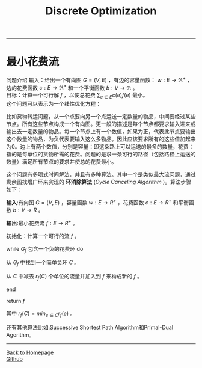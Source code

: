#+HTML_MATHJAX: align:"center" mathml:t path:"http://cdn.mathjax.org/mathjax/latest/MathJax.js?config=TeX-AMS-MML_HTMLorMML" indent: 0em 
#+HTML_HEAD: <link rel="stylesheet" type="text/css" href="/css/style.css">
#+BEGIN_HTML
<script type="text/x-mathjax-config">
  MathJax.Hub.Config({ TeX: { equationNumbers: {autoNumber: "AMS"} } });
</script>
#+END_HTML
#+OPTIONS: author:nil
#+OPTIONS: creator:nil
#+OPTIONS: timestamp:nil
#+OPTIONS: num:t
#+STARTUP: content
-----
#+TITLE:Discrete Optimization
#+OPTIONS: toc:nil
* 最小花费流
问题介绍
输入：给出一个有向图 $G=(V,E)$ ，有边的容量函数： $w:E\to{\Re^+}$ ，边的花费函数 $c:E\to{\Re^+}$ 和一个平衡函数 $b:V\to{\Re}$ 。\\
目标：计算一个可行解 $f$ ，以使总花费 $\sum_{e\in{E}}c(e)f(e)$ 最小。\\
这个问题可以表示为一个线性优化方程：
\begin{equation}
\begin{split}
minimize \space \sum_{e\in{E}}c(e)f(e)\space\space\space\space\space\space\space\space\space\space\space\space\space\space\space\space\space\space\space\space\space\space\\
subject \space{to}  \sum_{(u,v)\in{E}}f(u,v)-\sum_{(v,u)\in{E}}f(v,u) &= &b(u)\space & \forall{u}\in{V}\\
f(e) & \le &w(e) & \forall{e}\in{E}\\
f(e) & \ge &0    & \forall{e}\in{E}\\
\end{split}
\end{equation}

比如货物转运问题，从一个点要向另一个点运送一定数量的物品，中间要经过某些节点。所有这些节点构成一个有向图。更一般的描述是每个节点都要求输入进来或输出去一定数量的物品。每一个节点上有一个数值，如果为正，代表此节点要输出这个数量的物品，为负代表要输入这么多物品。因此应该要求所有的这些值加起来为0。边上有两个数值，分别是容量：即这条路上可以运送的最多的数量，花费：指的是每单位的货物所需的花费。问题的是求一条可行的路径（包括路径上运送的数量）满足所有节点的要求并使总的花费最小。

这个问题有多项式时间解法，并且有多种算法。其中一个是类似最大流问题，通过剩余图找增广环来实现的 *环消除算法* (/Cycle Canceling Algorithm/ )。算法步骤如下：

*输入*:有向图 $G=(V,E)$ ，容量函数 $w:E\to{R^+}$ ，花费函数 $c:E\to{R^+}$ 和平衡函数  $b:V\to{R}$ 。

*输出*:最小花费流 $f:E\to{R^+}$ 。

初始化：计算一个可行的流 $f$ 。

while  $G_f$ 包含一个负的花费环 do

从 $G_f$ 中找到一个简单负环 $C$ 。

从 $C$ 中减去 $r_f(C)$ 个单位的流量并加入到 $f$  来构成新的 $f$ 。

end

return $f$ 

其中 $r_f(C)=min_{e\in C}{r_f(e)}$ 。

还有其他算法比如:Successive Shortest Path Algorithm和Primal-Dual Agorithm。



-----
#+BEGIN_HTML
<a href="http://oyzh.github.io">Back to Homepage</a>
<br>
<a href="http://github.com/oyzh">Github</a>
#+END_HTML
